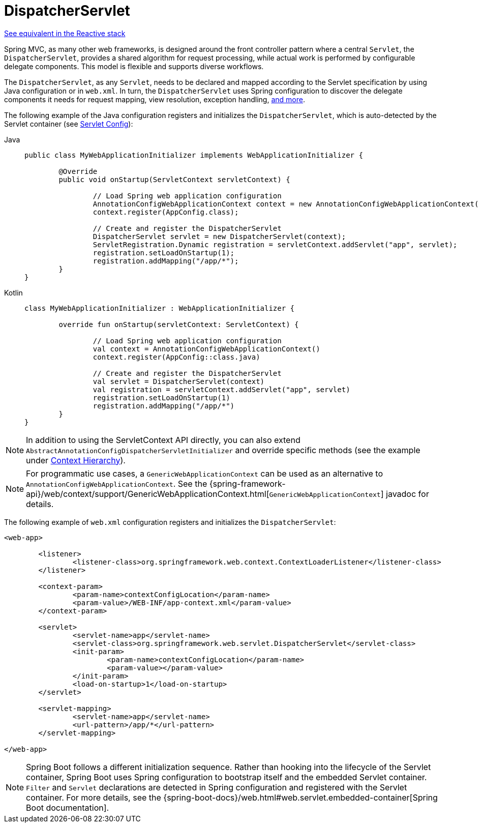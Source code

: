 [[mvc-servlet]]
= DispatcherServlet

[.small]#xref:web/webflux/dispatcher-handler.adoc[See equivalent in the Reactive stack]#

Spring MVC, as many other web frameworks, is designed around the front controller
pattern where a central `Servlet`, the `DispatcherServlet`, provides a shared algorithm
for request processing, while actual work is performed by configurable delegate components.
This model is flexible and supports diverse workflows.

The `DispatcherServlet`, as any `Servlet`, needs to be declared and mapped according
to the Servlet specification by using Java configuration or in `web.xml`.
In turn, the `DispatcherServlet` uses Spring configuration to discover
the delegate components it needs for request mapping, view resolution, exception
handling, xref:web/webmvc/mvc-servlet/special-bean-types.adoc[and more].

The following example of the Java configuration registers and initializes
the `DispatcherServlet`, which is auto-detected by the Servlet container
(see xref:web/webmvc/mvc-servlet/container-config.adoc[Servlet Config]):

[tabs]
======
Java::
+
[source,java,indent=0,subs="verbatim,quotes",role="primary"]
----
	public class MyWebApplicationInitializer implements WebApplicationInitializer {

		@Override
		public void onStartup(ServletContext servletContext) {

			// Load Spring web application configuration
			AnnotationConfigWebApplicationContext context = new AnnotationConfigWebApplicationContext();
			context.register(AppConfig.class);

			// Create and register the DispatcherServlet
			DispatcherServlet servlet = new DispatcherServlet(context);
			ServletRegistration.Dynamic registration = servletContext.addServlet("app", servlet);
			registration.setLoadOnStartup(1);
			registration.addMapping("/app/*");
		}
	}
----

Kotlin::
+
[source,kotlin,indent=0,subs="verbatim,quotes",role="secondary"]
----
	class MyWebApplicationInitializer : WebApplicationInitializer {

		override fun onStartup(servletContext: ServletContext) {

			// Load Spring web application configuration
			val context = AnnotationConfigWebApplicationContext()
			context.register(AppConfig::class.java)

			// Create and register the DispatcherServlet
			val servlet = DispatcherServlet(context)
			val registration = servletContext.addServlet("app", servlet)
			registration.setLoadOnStartup(1)
			registration.addMapping("/app/*")
		}
	}
----
======

NOTE: In addition to using the ServletContext API directly, you can also extend
`AbstractAnnotationConfigDispatcherServletInitializer` and override specific methods
(see the example under xref:web/webmvc/mvc-servlet/context-hierarchy.adoc[Context Hierarchy]).

NOTE: For programmatic use cases, a `GenericWebApplicationContext` can be used as an
alternative to `AnnotationConfigWebApplicationContext`. See the
{spring-framework-api}/web/context/support/GenericWebApplicationContext.html[`GenericWebApplicationContext`]
javadoc for details.

The following example of `web.xml` configuration registers and initializes the `DispatcherServlet`:

[source,xml,indent=0,subs="verbatim,quotes"]
----
<web-app>

	<listener>
		<listener-class>org.springframework.web.context.ContextLoaderListener</listener-class>
	</listener>

	<context-param>
		<param-name>contextConfigLocation</param-name>
		<param-value>/WEB-INF/app-context.xml</param-value>
	</context-param>

	<servlet>
		<servlet-name>app</servlet-name>
		<servlet-class>org.springframework.web.servlet.DispatcherServlet</servlet-class>
		<init-param>
			<param-name>contextConfigLocation</param-name>
			<param-value></param-value>
		</init-param>
		<load-on-startup>1</load-on-startup>
	</servlet>

	<servlet-mapping>
		<servlet-name>app</servlet-name>
		<url-pattern>/app/*</url-pattern>
	</servlet-mapping>

</web-app>
----

NOTE: Spring Boot follows a different initialization sequence. Rather than hooking into
the lifecycle of the Servlet container, Spring Boot uses Spring configuration to
bootstrap itself and the embedded Servlet container. `Filter` and `Servlet` declarations
are detected in Spring configuration and registered with the Servlet container.
For more details, see the
{spring-boot-docs}/web.html#web.servlet.embedded-container[Spring Boot documentation].



